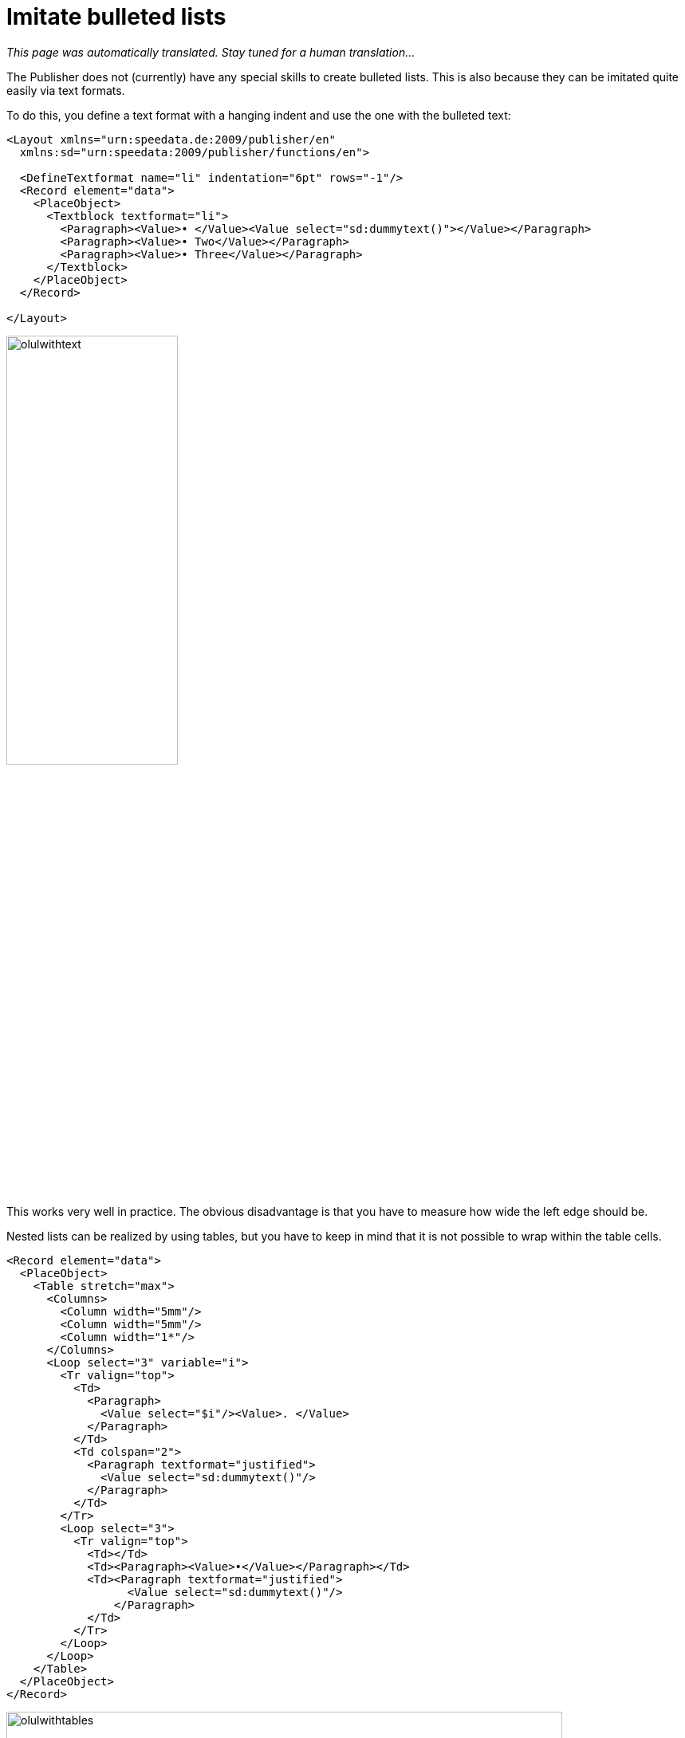 [[ch-fakelists]]
= Imitate bulleted lists

_This page was automatically translated. Stay tuned for a human translation..._

The Publisher does not (currently) have any special skills to create bulleted lists. This is also because they can be imitated quite easily via text formats.

To do this, you define a text format with a hanging indent and use the one with the bulleted text:

[source, xml]
-------------------------------------------------------------------------------
<Layout xmlns="urn:speedata.de:2009/publisher/en"
  xmlns:sd="urn:speedata:2009/publisher/functions/en">

  <DefineTextformat name="li" indentation="6pt" rows="-1"/>
  <Record element="data">
    <PlaceObject>
      <Textblock textformat="li">
        <Paragraph><Value>• </Value><Value select="sd:dummytext()"></Value></Paragraph>
        <Paragraph><Value>• Two</Value></Paragraph>
        <Paragraph><Value>• Three</Value></Paragraph>
      </Textblock>
    </PlaceObject>
  </Record>

</Layout>
-------------------------------------------------------------------------------


image::olulwithtext.png[width=50%]

This works very well in practice. The obvious disadvantage is that you have to measure how wide the left edge should be.

Nested lists can be realized by using tables, but you have to keep in mind that it is not possible to wrap within the table cells.

[source, xml]
-------------------------------------------------------------------------------
<Record element="data">
  <PlaceObject>
    <Table stretch="max">
      <Columns>
        <Column width="5mm"/>
        <Column width="5mm"/>
        <Column width="1*"/>
      </Columns>
      <Loop select="3" variable="i">
        <Tr valign="top">
          <Td>
            <Paragraph>
              <Value select="$i"/><Value>. </Value>
            </Paragraph>
          </Td>
          <Td colspan="2">
            <Paragraph textformat="justified">
              <Value select="sd:dummytext()"/>
            </Paragraph>
          </Td>
        </Tr>
        <Loop select="3">
          <Tr valign="top">
            <Td></Td>
            <Td><Paragraph><Value>•</Value></Paragraph></Td>
            <Td><Paragraph textformat="justified">
                  <Value select="sd:dummytext()"/>
                </Paragraph>
            </Td>
          </Tr>
        </Loop>
      </Loop>
    </Table>
  </PlaceObject>
</Record>
-------------------------------------------------------------------------------


image::olulwithtables.png[width=90%]

// EOF
